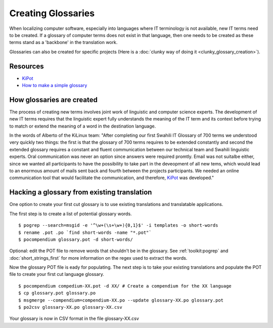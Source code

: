 
.. _../pages/guide/creating_glossaries#creating_glossaries:

Creating Glossaries
*******************

When localizing computer software, especially into languages where IT
terminology is not available, new IT terms need to be created. If a glossary of
computer terms does not exist in that language, then one needs to be created as
these terms stand as a 'backbone' in the translation work.

Glossaries can also be created for specific projects (Here is a :doc:`clunky
way of doing it <clunky_glossary_creation>`).

.. _../pages/guide/creating_glossaries#resources:

Resources
=========

* `KiPot <http://www.it46.se/show_entry.php?id=128&lang=es>`_
* `How to make a simple glossary
  <http://www.christophermayo.com/articles/2004/makeglossary.html>`_

.. _../pages/guide/creating_glossaries#how_glossaries_are_created:

How glossaries are created
==========================

The process of creating new terms involves joint work of linguistic and
computer science experts. The development of new IT terms requires that the
linguistic expert fully understands the meaning of the IT term and its context
before trying to match or extend the meaning of a word in the destination
language.

In the words of Alberto of the KiLinux team: "After completing our first
Swahili IT Glossary of 700 terms we understood very quickly two things: the
first is that the glossary of 700 terms requires to be extended constantly and
second the extended glossary requires a constant and fluent communication
between our technical team and Swahili linguistic experts. Oral communication
was never an option since answers were required promtly. Email was not suitalbe
either, since we wanted all participants to have the possibility to take part
in the deveopment of all new tems, which would lead to an enormous amount of
mails sent back and fourth between the projects participants. We needed an
online communication tool that would facilitate the communication, and
therefore, `KiPot <http://www.it46.se/show_entry.php?id=128&lang=es>`_ was
developed."

.. _../pages/guide/creating_glossaries#hacking_a_glossary_from_existing_translation:

Hacking a glossary from existing translation
============================================

One option to create your first cut glossary is to use existing translations
and translatable applications.  

The first step is to create a list of potential glossary words. ::

    $ pogrep --search=msgid -e '^\w+(\s+\w+){0,1}$' -i templates -o short-words
    $ rename .pot .po `find short-words -name "*.pot"`
    $ pocompendium glossary.pot -d short-words/

Optional: edit the POT file to remove words that shouldn't be in the glossary.
See :ref:`toolkit:pogrep` and :doc:`short_strings_first` for more information
on the regex used to extract the words.

Now the glossary POT file is eady for populating.  The next step is to take
your existing translations and populate the POT file to create your first cut
language glossary.  ::

    $ pocompendium compedium-XX.pot -d XX/ # Create a compendium for the XX language
    $ cp glossary.pot glossary.po
    $ msgmerge --compendium=compendium-XX.po --update glossary-XX.po glossary.pot
    $ po2csv glossary-XX.po glossary-XX.csv

Your glossary is now in CSV format in the file glossary-XX.csv

